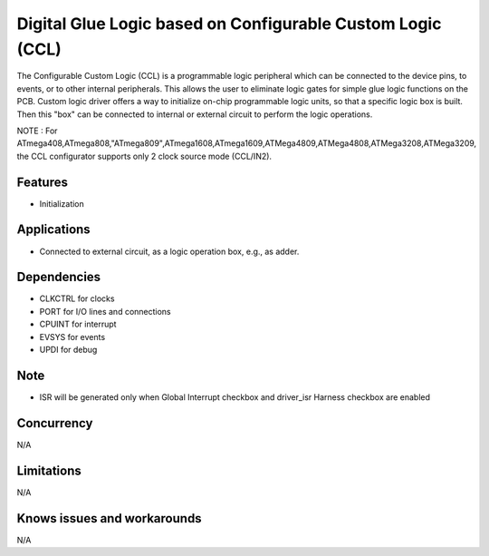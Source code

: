 ===========================================================
Digital Glue Logic based on Configurable Custom Logic (CCL)
===========================================================

The Configurable Custom Logic (CCL) is a programmable logic peripheral which
can be connected to the device pins, to events, or to other internal peripherals.
This allows the user to eliminate logic gates for simple glue logic functions
on the PCB. Custom logic driver offers a way to initialize on-chip programmable
logic units, so that a specific logic box is built. Then this "box" can be
connected to internal or external circuit to perform the logic operations.

NOTE : For ATmega408,ATmega808,"ATmega809",ATmega1608,ATmega1609,ATMega4809,ATMega4808,ATMega3208,ATMega3209, the CCL configurator supports only 2 clock source mode (CCL/IN2).

Features
--------
* Initialization

Applications
------------
* Connected to external circuit, as a logic operation box, e.g., as adder.

Dependencies
------------
* CLKCTRL for clocks
* PORT for I/O lines and connections
* CPUINT for interrupt
* EVSYS for events
* UPDI for debug

Note
----
* ISR will be generated only when Global Interrupt checkbox and driver_isr Harness checkbox are enabled

Concurrency
-----------
N/A

Limitations
-----------
N/A

Knows issues and workarounds
----------------------------
N/A